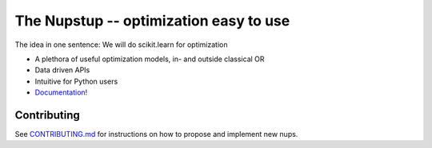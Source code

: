 The Nupstup -- optimization easy to use
=======================================

The idea in one sentence:  We will do scikit.learn for optimization

- A plethora of useful optimization models, in- and outside classical OR
- Data driven APIs
- Intuitive for Python users
- `Documentation! <https://gurobi-optimization-nupstup.readthedocs-hosted.com/en/latest/#>`_

Contributing
------------

See `CONTRIBUTING.md <.github/CONTRIBUTING.md>`_ for instructions on how to propose and implement new nups.
